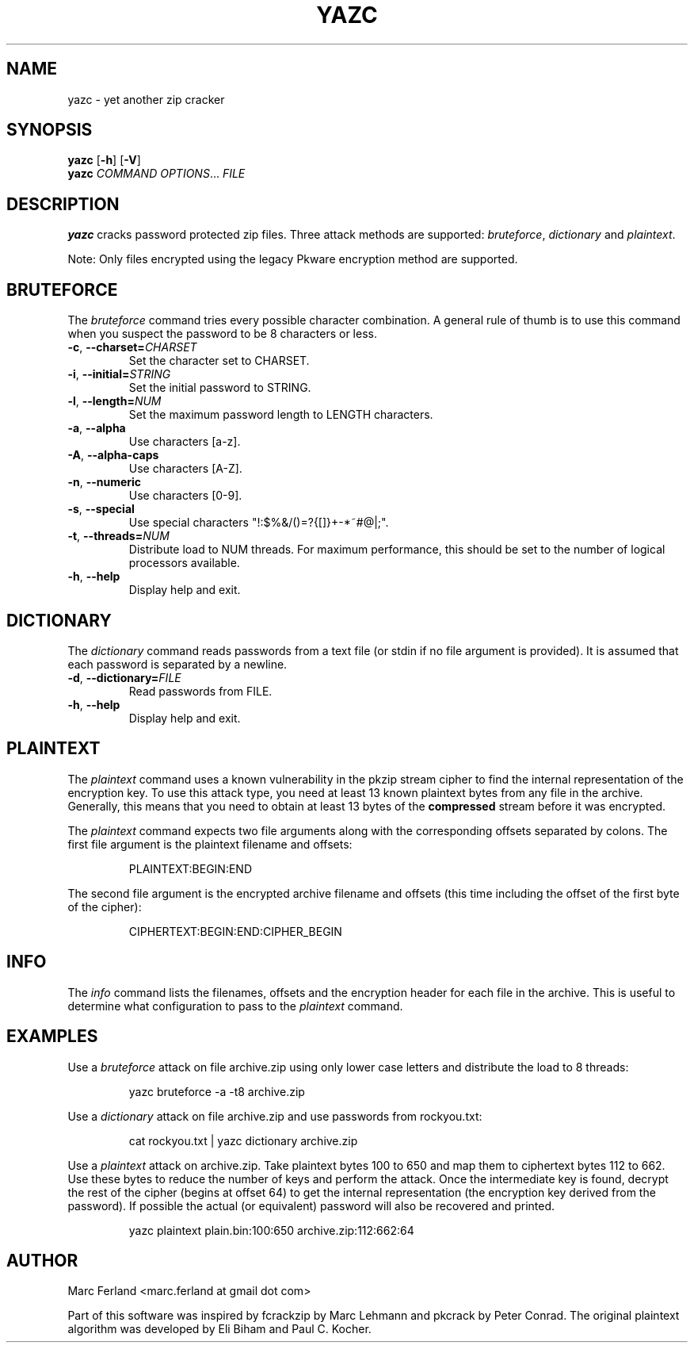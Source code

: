 .\" Copyright (C) 2012-2017 Marc Ferland
.\"
.\" This program is free software: you can redistribute it and/or modify
.\" it under the terms of the GNU General Public License as published by
.\" the Free Software Foundation, either version 3 of the License, or
.\" (at your option) any later version.
.\"
.\" This program is distributed in the hope that it will be useful,
.\" but WITHOUT ANY WARRANTY; without even the implied warranty of
.\" MERCHANTABILITY or FITNESS FOR A PARTICULAR PURPOSE.  See the
.\" GNU General Public License for more details.
.\"
.\" You should have received a copy of the GNU General Public License
.\" along with this program.  If not, see <http://www.gnu.org/licenses/>.
.\" Process this file with
.\" groff -man -Tascii yazc.1
.\"
.TH YAZC 1
.SH NAME
yazc \- yet another zip cracker
.SH SYNOPSIS
.\" set vertical line break space to 0
.PD 0
.B yazc\fR [\fB\-h\fR] [\fB\-V\fR]
.PP
.B yazc
.I COMMAND OPTIONS\fR... \fIFILE
.PD 1
.SH DESCRIPTION
.B yazc
cracks password protected zip files. Three attack methods are
supported: \fIbruteforce\fR, \fIdictionary\fR and \fIplaintext\fR.
.PP
Note: Only files encrypted using the legacy Pkware encryption method
are supported.
.PP
.SH BRUTEFORCE
The \fIbruteforce\fR command tries every possible character
combination. A general rule of thumb is to use this command when you
suspect the password to be 8 characters or less.
.TP
.BR \-c ", " \-\-charset=\fICHARSET\fR
Set the character set to CHARSET.
.TP
.BR \-i ", " \-\-initial=\fISTRING\fR
Set the initial password to STRING.
.TP
.BR \-l ", " \-\-length=\fINUM\fR
Set the maximum password length to LENGTH characters.
.TP
.BR \-a ", " \-\-alpha
Use characters [a-z].
.TP
.BR \-A ", " \-\-alpha-caps
Use characters [A-Z].
.TP
.BR \-n ", " \-\-numeric
Use characters [0-9].
.TP
.BR \-s ", " \-\-special
Use special characters "!:$%&/()=?{[]}+-*~#@|;".
.TP
.BR \-t ", " \-\-threads=\fINUM\fR
Distribute load to NUM threads. For maximum performance, this should
be set to the number of logical processors available.
.TP
.BR \-h ", " \-\-help
Display help and exit.
.SH DICTIONARY
The \fIdictionary\fR command reads passwords from a text file (or
stdin if no file argument is provided). It is assumed that each
password is separated by a newline.
.TP
.BR \-d ", " \-\-dictionary=\fIFILE\fR
Read passwords from FILE.
.TP
.BR \-h ", " \-\-help
Display help and exit.
.SH PLAINTEXT
The \fIplaintext\fR command uses a known vulnerability in the pkzip
stream cipher to find the internal representation of the encryption
key. To use this attack type, you need at least 13 known plaintext
bytes from any file in the archive. Generally, this means that you
need to obtain at least 13 bytes of the \fBcompressed\fR stream before
it was encrypted.
.PP
The \fIplaintext\fR command expects two file arguments along with the
corresponding offsets separated by colons. The first file argument is
the plaintext filename and offsets:
.PP
.RS
PLAINTEXT:BEGIN:END
.RE
.PP
The second file argument is the encrypted archive filename and offsets
(this time including the offset of the first byte of the cipher):
.PP
.RS
CIPHERTEXT:BEGIN:END:CIPHER_BEGIN
.RE
.SH INFO
The \fIinfo\fR command lists the filenames, offsets and the encryption
header for each file in the archive. This is useful to determine what
configuration to pass to the \fIplaintext\fR command.
.SH EXAMPLES
Use a \fIbruteforce\fR attack on file archive.zip using only lower case
letters and distribute the load to 8 threads:
.PP
.nf
.RS
yazc bruteforce -a -t8 archive.zip
.RE
.fi
.PP
Use a \fIdictionary\fR attack on file archive.zip and use passwords from
rockyou.txt:
.PP
.nf
.RS
cat rockyou.txt | yazc dictionary archive.zip
.RE
.fi
.PP
Use a \fIplaintext\fR attack on archive.zip. Take plaintext bytes 100
to 650 and map them to ciphertext bytes 112 to 662. Use these bytes to
reduce the number of keys and perform the attack. Once the
intermediate key is found, decrypt the rest of the cipher (begins at
offset 64) to get the internal representation (the encryption key
derived from the password). If possible the actual (or equivalent)
password will also be recovered and printed.
.PP
.nf
.RS
yazc plaintext plain.bin:100:650 archive.zip:112:662:64
.RE
.fi
.SH AUTHOR
Marc Ferland <marc.ferland at gmail dot com>
.PP
Part of this software was inspired by fcrackzip by Marc Lehmann and
pkcrack by Peter Conrad. The original plaintext algorithm was
developed by Eli Biham and Paul C. Kocher.
